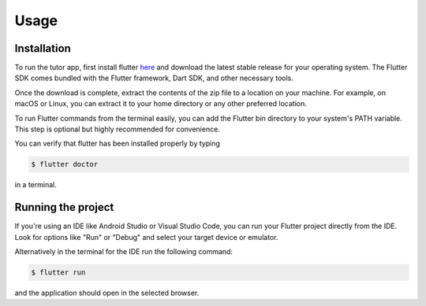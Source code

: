 Usage
=====

.. _installation:

Installation
------------

To run the tutor app, first install flutter `here <https://docs.flutter.dev/get-started/install>`_ and download the latest stable release for your operating system. The Flutter SDK comes bundled with the Flutter framework, Dart SDK, and other necessary tools.

Once the download is complete, extract the contents of the zip file to a location on your machine. For example, on macOS or Linux, you can extract it to your home directory or any other preferred location.

To run Flutter commands from the terminal easily, you can add the Flutter bin directory to your system's PATH variable. This step is optional but highly recommended for convenience.

You can verify that flutter has been installed properly by typing

.. code-block:: console

   $ flutter doctor

in a terminal.

Running the project
----------------

If you're using an IDE like Android Studio or Visual Studio Code, you can run your Flutter project directly from the IDE. Look for options like "Run" or "Debug" and select your target device or emulator.

Alternatively in the terminal for the IDE run the following command:

.. code-block:: console

   $ flutter run

and the application should open in the selected browser.